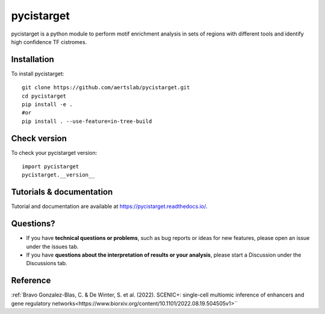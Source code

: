 pycistarget
==========

pycistarget is a python module to perform motif enrichment analysis in sets of regions with different tools and identify high confidence TF cistromes.

Installation
**********************

To install pycistarget::

	git clone https://github.com/aertslab/pycistarget.git
	cd pycistarget
	pip install -e .
	#or
	pip install . --use-feature=in-tree-build 


Check version
**********************

To check your pycistarget version::

	import pycistarget
	pycistarget.__version__

Tutorials & documentation
**********************

Tutorial and documentation are available at https://pycistarget.readthedocs.io/.

Questions?
**********************

* If you have **technical questions or problems**, such as bug reports or ideas for new features, please open an issue under the issues tab.
* If you have **questions about the interpretation of results or your analysis**, please start a Discussion under the Discussions tab.


Reference
**********************

:ref:`Bravo Gonzalez-Blas, C. & De Winter, S. et al. (2022). SCENIC+: single-cell multiomic inference of enhancers and gene regulatory networks<https://www.biorxiv.org/content/10.1101/2022.08.19.504505v1>``
